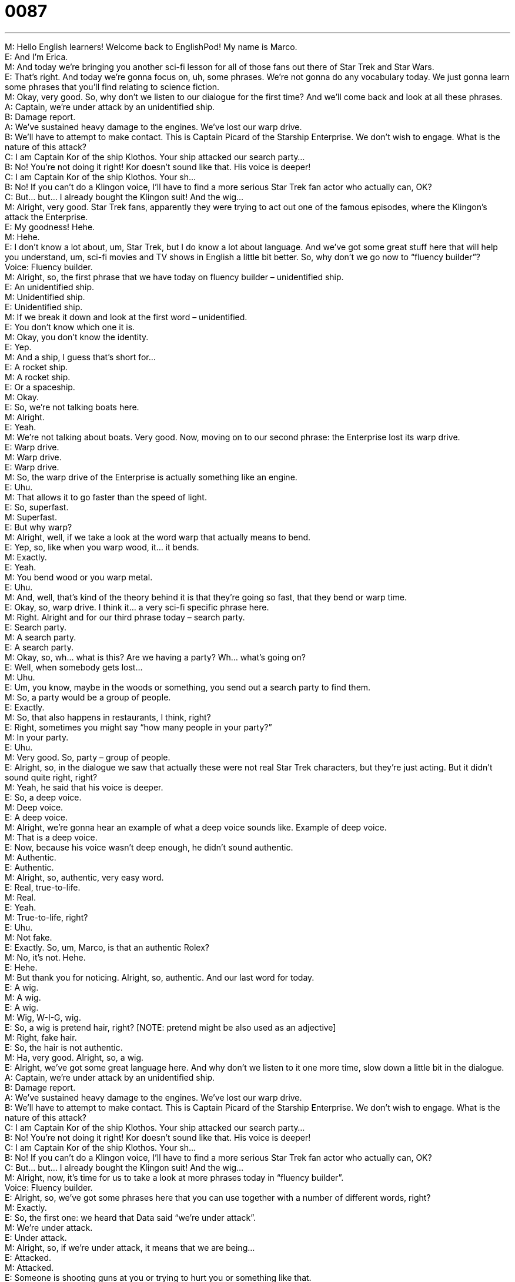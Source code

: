= 0087
:toc: left
:toclevels: 3
:sectnums:
:stylesheet: ../../../../myAdocCss.css

'''


M: Hello English learners! Welcome back to EnglishPod! My name is Marco. +
E: And I’m Erica. +
M: And today we’re bringing you another sci-fi lesson for all of those fans out there of Star 
Trek and Star Wars. +
E: That’s right. And today we’re gonna focus on, uh, some phrases. We’re not gonna do any 
vocabulary today. We just gonna learn some phrases that you’ll find relating to science
fiction. +
M: Okay, very good. So, why don’t we listen to our dialogue for the first time? And we’ll 
come back and look at all these phrases. +
A: Captain, we’re under attack by an unidentified 
ship. +
B: Damage report. +
A: We’ve sustained heavy damage to the engines. 
We’ve lost our warp drive. +
B: We’ll have to attempt to make contact. This is 
Captain Picard of the Starship Enterprise. We
don’t wish to engage. What is the nature of this
attack? +
C: I am Captain Kor of the ship Klothos. Your ship 
attacked our search party... +
B: No! You’re not doing it right! Kor doesn’t sound 
like that. His voice is deeper! +
C: I am Captain Kor of the ship Klothos. Your sh... +
B: No! If you can’t do a Klingon voice, I’ll have to find 
a more serious Star Trek fan actor who actually
can, OK? +
C: But... but... I already bought the Klingon suit! And 
the wig... +
M: Alright, very good. Star Trek fans, apparently they were trying to act out one of the 
famous episodes, where the Klingon’s attack the Enterprise. +
E: My goodness! Hehe. +
M: Hehe. +
E: I don’t know a lot about, um, Star Trek, but I do know a lot about language. And we’ve 
got some great stuff here that will help you understand, um, sci-fi movies and TV shows in
English a little bit better. So, why don’t we go now to “fluency builder”? +
Voice: Fluency builder. +
M: Alright, so, the first phrase that we have today on fluency builder – unidentified ship. +
E: An unidentified ship. +
M: Unidentified ship. +
E: Unidentified ship. +
M: If we break it down and look at the first word – unidentified. +
E: You don’t know which one it is. +
M: Okay, you don’t know the identity. +
E: Yep. +
M: And a ship, I guess that’s short for… +
E: A rocket ship. +
M: A rocket ship. +
E: Or a spaceship. +
M: Okay. +
E: So, we’re not talking boats here. +
M: Alright. +
E: Yeah. +
M: We’re not talking about boats. Very good. Now, moving on to our second phrase: the 
Enterprise lost its warp drive. +
E: Warp drive. +
M: Warp drive. +
E: Warp drive. +
M: So, the warp drive of the Enterprise is actually something like an engine. +
E: Uhu. +
M: That allows it to go faster than the speed of light. +
E: So, superfast. +
M: Superfast. +
E: But why warp? +
M: Alright, well, if we take a look at the word warp that actually means to bend. +
E: Yep, so, like when you warp wood, it… it bends. +
M: Exactly. +
E: Yeah. +
M: You bend wood or you warp metal. +
E: Uhu. +
M: And, well, that’s kind of the theory behind it is that they’re going so fast, that they bend 
or warp time. +
E: Okay, so, warp drive. I think it… a very sci-fi specific phrase here. +
M: Right. Alright and for our third phrase today – search party. +
E: Search party. +
M: A search party. +
E: A search party. +
M: Okay, so, wh… what is this? Are we having a party? Wh… what’s going on? +
E: Well, when somebody gets lost… +
M: Uhu. +
E: Um, you know, maybe in the woods or something, you send out a search party to find 
them. +
M: So, a party would be a group of people. +
E: Exactly. +
M: So, that also happens in restaurants, I think, right? +
E: Right, sometimes you might say “how many people in your party?” +
M: In your party. +
E: Uhu. +
M: Very good. So, party – group of people. +
E: Alright, so, in the dialogue we saw that actually these were not real Star Trek characters, 
but they’re just acting. But it didn’t sound quite right, right? +
M: Yeah, he said that his voice is deeper. +
E: So, a deep voice. +
M: Deep voice. +
E: A deep voice. +
M: Alright, we’re gonna hear an example of what a deep voice sounds like. 
Example of deep voice. +
M: That is a deep voice. +
E: Now, because his voice wasn’t deep enough, he didn’t sound authentic. +
M: Authentic. +
E: Authentic. +
M: Alright, so, authentic, very easy word. +
E: Real, true-to-life. +
M: Real. +
E: Yeah. +
M: True-to-life, right? +
E: Uhu. +
M: Not fake. +
E: Exactly. So, um, Marco, is that an authentic Rolex? +
M: No, it’s not. Hehe. +
E: Hehe. +
M: But thank you for noticing. Alright, so, authentic. And our last word for today. +
E: A wig. +
M: A wig. +
E: A wig. +
M: Wig, W-I-G, wig. +
E: So, a wig is pretend hair, right? [NOTE: pretend might be also used as an adjective] +
M: Right, fake hair. +
E: So, the hair is not authentic. +
M: Ha, very good. Alright, so, a wig. +
E: Alright, we’ve got some great language here. And why don’t we listen to it one more 
time, slow down a little bit in the dialogue. +
A: Captain, we’re under attack by an unidentified 
ship. +
B: Damage report. +
A: We’ve sustained heavy damage to the engines. 
We’ve lost our warp drive. +
B: We’ll have to attempt to make contact. This is 
Captain Picard of the Starship Enterprise. We
don’t wish to engage. What is the nature of this
attack? +
C: I am Captain Kor of the ship Klothos. Your ship 
attacked our search party... +
B: No! You’re not doing it right! Kor doesn’t sound 
like that. His voice is deeper! +
C: I am Captain Kor of the ship Klothos. Your sh... +
B: No! If you can’t do a Klingon voice, I’ll have to find 
a more serious Star Trek fan actor who actually
can, OK? +
C: But... but... I already bought the Klingon suit! And 
the wig... +
M: Alright, now, it’s time for us to take a look at more phrases today in “fluency builder”. +
Voice: Fluency builder. +
E: Alright, so, we’ve got some phrases here that you can use together with a number of 
different words, right? +
M: Exactly. +
E: So, the first one: we heard that Data said “we’re under attack”. +
M: We’re under attack. +
E: Under attack. +
M: Alright, so, if we’re under attack, it means that we are being… +
E: Attacked. +
M: Attacked. +
E: Someone is shooting guns at you or trying to hurt you or something like that. +
M: Okay, so, we are under attack. +
E: Uhu. +
M: Very popular phrase that you would hear in war movies or something. +
E: Definitely. Now, you can change this by changing the last word: we are under fire. +
M: Under fire, which m… basically means the same thing. +
E: Yeah, excepting… when you are under fire, um, there’re guns involved. +
M: Okay, so, they’re shooting at you. +
E: Yep. +
M: Alright, we’re under attack; we’re under fire. +
E: Uhu. +
M: Alright, moving on to our second phrase: we’ve sustained heavy damage. +
E: Sustain heavy damage. So, when you sustain something, you receive it or you undergo 
this thing. +
M: So, usually, it’s related to injury or to receiving some type of… +
E: Of negative thing. +
M: Okay, so, why don’t we listen to some examples of how we could use sustain in context. +
Voice: Example one. +
A: John had a car accident and sustained a fatal injury. +
Voice: Example two. +
B: The boxer sustained a severe neck injury in the Championship fight. +
Voice: Example three. +
C: Luckily the warship didn’t sustain any serious damage. +
E: Alright, so, you see we… we typically sustain something like an injury, um… uh, or 
damage, that is negative. +
M: Very good. +
E: Uhu. +
M: And the last phrase for today: what is the nature of this attack? +
E: What is the nature of. +
M: What is the nature of. +
E: Okay, so, basically he’s just asking “why are you doing this?” +
M: Right, why… what is the reason? +
E: Yeah. +
M: What is the purpose? +
E: Uhu. +
M: So, again, we have some more examples of how you could use what is the nature of 
in different situations. +
Voice: Example one. +
A: What is the nature of your visit to the United States? +
Voice: Example two. +
B: What is the nature of the threat against our country? +
Voice: Example three. +
C: The nature of my visit is personal. +
E: Okay, so, a great phrase you can use, um, not only when you’re talking sci-fi, but in 
everyday life. +
M: Exactly. So, why don’t we listen now to the dialogue for the last time and then we’ll 
come back and talk a little bit more. +
A: Captain, we’re under attack by an unidentified 
ship. +
B: Damage report. +
A: We’ve sustained heavy damage to the engines. 
We’ve lost our warp drive. +
B: We’ll have to attempt to make contact. This is 
Captain Picard of the Starship Enterprise. We
don’t wish to engage. What is the nature of this
attack? +
C: I am Captain Kor of the ship Klothos. Your ship 
attacked our search party... +
B: No! You’re not doing it right! Kor doesn’t sound 
like that. His voice is deeper! +
C: I am Captain Kor of the ship Klothos. Your sh... +
B: No! If you can’t do a Klingon voice, I’ll have to find 
a more serious Star Trek fan actor who actually
can, OK? +
C: But... but... I already bought the Klingon suit! And 
the wig... +
E: Oh, Marco, I already admitted that I’m not much of a sci-fi fan. I don’t really know 
anything about Star Trek or Star Wars. +
M: Hehe. Well, it is a very popular show. I think it started around the Sixties of Seventies; 
the… +
E: Yep. +
M: The first version of Star Trek. And, well, many, many people follow it now. They dress 
up; they know the secret language that is used on the show; they know the spaceships. It’s
a big culture. +
E: That’s true. And, speaking of culture, I think we’ve got, um, a Star Trek movie coming 
out pretty soon. So, some of this language can help you guys understand it a little bit
better. +
M: Very good. Yeah, so, if you have any other questions or comments related to… not only 
to science fiction, but anything in general, please come to the website englishpod.com and
leave your questions or comments. +
E: Well, thanks for downloading you guys and until next time… Good bye! +
M: Bye! 
 
